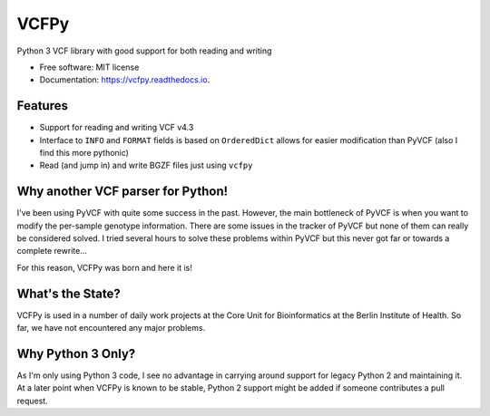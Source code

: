 =====
VCFPy
=====


.. image:: https://img.shields.io/pypi/v/vcfpy.svg
        :target: https://pypi.python.org/pypi/vcfpy

.. image:: https://img.shields.io/travis/bihealth/vcfpy.svg
        :target: https://travis-ci.org/bihealth/vcfpy

.. image:: https://readthedocs.org/projects/vcfpy/badge/?version=latest
        :target: https://vcfpy.readthedocs.io/en/latest/?badge=latest
        :alt: Documentation Status

.. image:: https://api.codacy.com/project/badge/Grade/cfe741307ec34e8fb90dfe37e84a2519
        :target: https://www.codacy.com/app/manuel-holtgrewe/vcfpy?utm_source=github.com&amp;utm_medium=referral&amp;utm_content=bihealth/vcfpy&amp;utm_campaign=Badge_Grade
        :alt: Codacy Analysis

.. image:: https://api.codacy.com/project/badge/Coverage/cfe741307ec34e8fb90dfe37e84a2519
        :alt: Codacy Coverage
        :target: https://www.codacy.com/app/manuel-holtgrewe/vcfpy?utm_source=github.com&amp;utm_medium=referral&amp;utm_content=bihealth/vcfpy&amp;utm_campaign=Badge_Coverage

.. image:: https://landscape.io/github/bihealth/vcfpy/master/landscape.svg?style=flat
        :alt: Landscape Health
        :target: https://landscape.io/github/bihealth/vcfpy

.. image:: http://joss.theoj.org/papers/edae85d90ea8a49843dbaaa109e47cba/status.svg
        :alt: Publication in The Journal of Open Source Software
        :target: http://joss.theoj.org/papers/10.21105/joss.00085

Python 3 VCF library with good support for both reading and writing

* Free software: MIT license
* Documentation: https://vcfpy.readthedocs.io.


Features
--------

- Support for reading and writing VCF v4.3
- Interface to ``INFO`` and ``FORMAT`` fields is based on ``OrderedDict`` allows for easier modification than PyVCF (also I find this more pythonic)
- Read (and jump in) and write BGZF files just using ``vcfpy``

Why another VCF parser for Python!
----------------------------------

I've been using PyVCF with quite some success in the past.
However, the main bottleneck of PyVCF is when you want to modify the per-sample genotype information.
There are some issues in the tracker of PyVCF but none of them can really be considered solved.
I tried several hours to solve these problems within PyVCF but this never got far or towards a complete rewrite...

For this reason, VCFPy was born and here it is!

What's the State?
-----------------

VCFPy is used in a number of daily work projects at the Core Unit for Bioinformatics at the Berlin Institute of Health.
So far, we have not encountered any major problems.

Why Python 3 Only?
------------------

As I'm only using Python 3 code, I see no advantage in carrying around support for legacy Python 2 and maintaining it.
At a later point when VCFPy is known to be stable, Python 2 support might be added if someone contributes a pull request.
